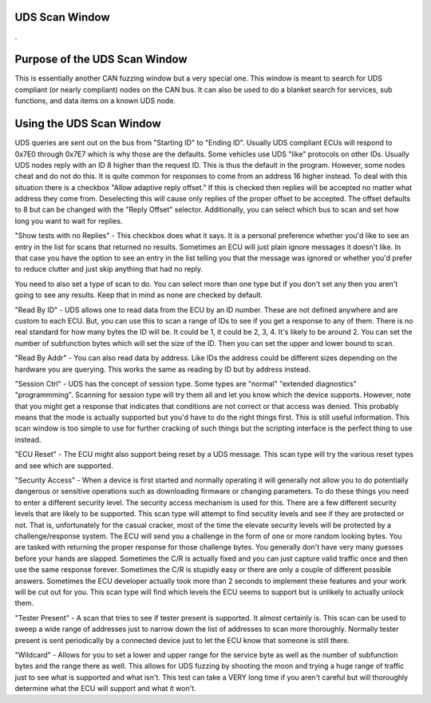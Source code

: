 UDS Scan Window
=================

.

.. image:: ./images/UDS_Scanner.png

Purpose of the UDS Scan Window
===============================

This is essentially another CAN fuzzing window but a very special one. This window is meant to search for UDS compliant (or nearly compliant) nodes on the CAN bus. It can also be used to do a blanket search for services, sub functions, and data items on a known UDS node.


Using the UDS Scan Window
==========================

UDS queries are sent out on the bus from "Starting ID" to "Ending ID". Usually UDS compliant ECUs will respond to 0x7E0 through 0x7E7 which is why those are the defaults. Some vehicles use UDS "like" protocols on other IDs. Usually UDS nodes reply with an ID 8 higher than the request ID. This is thus the default in the program. However, some nodes cheat and do not do this. It is quite common for responses to come from an address 16 higher instead. To deal with this situation there is a checkbox "Allow adaptive reply offset." If this is checked then replies will be accepted no matter what address they come from. Deselecting this will cause only replies of the proper offset to be accepted. The offset defaults to 8 but can be changed with the "Reply Offset" selector. Additionally, you can select which bus to scan and set how long you want to wait for replies. 

"Show tests with no Replies" - This checkbox does what it says. It is a personal preference whether you'd like to see an entry in the list for scans that returned no results. Sometimes an ECU will just plain ignore messages it doesn't like. In that case you have the option to see an entry in the list telling you that the message was ignored or whether you'd prefer to reduce clutter and just skip anything that had no reply.

You need to also set a type of scan to do. You can select more than one type but if you don't set any then you aren't going to see any results. Keep that in mind as none are checked by default.

"Read By ID" - UDS allows one to read data from the ECU by an ID number. These are not defined anywhere and are custom to each ECU. But, you can use this to scan a range of IDs to see if you get a response to any of them. There is no real standard for how many bytes the ID will be. It could be 1, it could be 2, 3, 4. It's likely to be around 2. You can set the number of subfunction bytes which will set the size of the ID. Then you can set the upper and lower bound to scan.

"Read By Addr" - You can also read data by address. Like IDs the address could be different sizes depending on the hardware you are querying. This works the same as reading by ID but by address instead.

"Session Ctrl" - UDS has the concept of session type. Some types are "normal" "extended diagnostics" "programmming". Scanning for session type will try them all and let you know which the device supports. However, note that you might get a response that indicates that conditions are not correct or that access was denied. This probably means that the mode is actually supported but you'd have to do the right things first. This is still useful information. This scan window is too simple to use for further cracking of such things but the scripting interface is the perfect thing to use instead. 

"ECU Reset" - The ECU might also support being reset by a UDS message. This scan type will try the various reset types and see which are supported.

"Security Access" - When a device is first started and normally operating it will generally not allow you to do potentially dangerous or sensitive operations such as downloading firmware or changing parameters. To do these things you need to enter a different security level. The security access mechanism is used for this. There are a few different security levels that are likely to be supported. This scan type will attempt to find secutity levels and see if they are protected or not. That is, unfortunately for the casual cracker, most of the time the elevate security levels will be protected by a challenge/response system. The ECU will send you a challenge in the form of one or more random looking bytes. You are tasked with returning the proper response for those challenge bytes. You generally don't have very many guesses before your hands are slapped. Sometimes the C/R is actually fixed and you can just capture valid traffic once and then use the same response forever. Sometimes the C/R is stupidly easy or there are only a couple of different possible answers. Sometimes the ECU developer actually took more than 2 seconds to implement these features and your work will be cut out for you. This scan type will find which levels the ECU seems to support but is unlikely to actually unlock them.

"Tester Present" - A scan that tries to see if tester present is supported. It almost certainly is. This scan can be used to sweep a wide range of addresses just to narrow down the list of addresses to scan more thoroughly. Normally tester present is sent periodically by a connected device just to let the ECU know that someone is still there.

"Wildcard" - Allows for you to set a lower and upper range for the service byte as well as the number of subfunction bytes and the range there as well. This allows for UDS fuzzing by shooting the moon and trying a huge range of traffic just to see what is supported and what isn't. This test can take a VERY long time if you aren't careful but will thoroughly determine what the ECU will support and what it won't.
